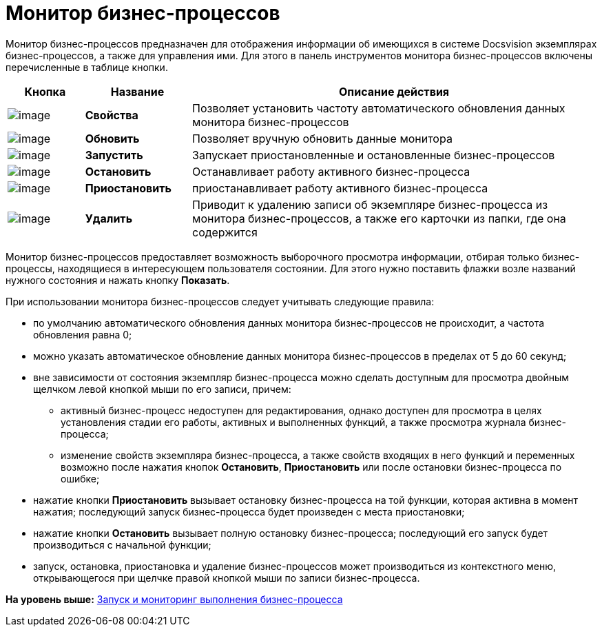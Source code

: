 =  Монитор бизнес-процессов

Монитор бизнес-процессов предназначен для отображения информации об имеющихся в системе Docsvision экземплярах бизнес-процессов, а также для управления ими. Для этого в панель инструментов монитора бизнес-процессов включены перечисленные в таблице кнопки.

[width="100%",cols="13%,18%,69%",options="header",]
|===
|Кнопка |Название |Описание действия
|image:Buttons/Properties.png[image] |[.keyword]*Свойства* |Позволяет установить частоту автоматического обновления данных монитора бизнес-процессов
|image:Buttons/Update.png[image] |[.keyword]*Обновить* |Позволяет вручную обновить данные монитора
|image:Buttons/Run.png[image] |[.keyword]*Запустить* |Запускает приостановленные и остановленные бизнес-процессов
|image:Buttons/Stop.png[image] |[.keyword]*Остановить* |Останавливает работу активного бизнес-процесса
|image:Buttons/Pause.png[image] |[.keyword]*Приостановить* |приостанавливает работу активного бизнес-процесса
|image:Buttons/Delete.png[image] |[.keyword]*Удалить* |Приводит к удалению записи об экземпляре бизнес-процесса из монитора бизнес-процессов, а также его карточки из папки, где она содержится
|===

Монитор бизнес-процессов предоставляет возможность выборочного просмотра информации, отбирая только бизнес-процессы, находящиеся в интересующем пользователя состоянии. Для этого нужно поставить флажки возле названий нужного состояния и нажать кнопку [.ph .uicontrol]*Показать*.

При использовании монитора бизнес-процессов следует учитывать следующие правила:

* по умолчанию автоматического обновления данных монитора бизнес-процессов не происходит, а частота обновления равна 0;
* можно указать автоматическое обновление данных монитора бизнес-процессов в пределах от 5 до 60 секунд;
* вне зависимости от состояния экземпляр бизнес-процесса можно сделать доступным для просмотра двойным щелчком левой кнопкой мыши по его записи, причем:
** активный бизнес-процесс недоступен для редактирования, однако доступен для просмотра в целях установления стадии его работы, активных и выполненных функций, а также просмотра журнала бизнес-процесса;
** изменение свойств экземпляра бизнес-процесса, а также свойств входящих в него функций и переменных возможно после нажатия кнопок [.ph .uicontrol]*Остановить*, [.ph .uicontrol]*Приостановить* или после остановки бизнес-процесса по ошибке;
* нажатие кнопки [.ph .uicontrol]*Приостановить* вызывает остановку бизнес-процесса на той функции, которая активна в момент нажатия; последующий запуск бизнес-процесса будет произведен с места приостановки;
* нажатие кнопки [.ph .uicontrol]*Остановить* вызывает полную остановку бизнес-процесса; последующий его запуск будет производиться с начальной функции;
* запуск, остановка, приостановка и удаление бизнес-процессов может производиться из контекстного меню, открывающегося при щелчке правой кнопкой мыши по записи бизнес-процесса.

*На уровень выше:* xref:Bpinstance_tasks.adoc[Запуск и мониторинг выполнения бизнес-процесса]
